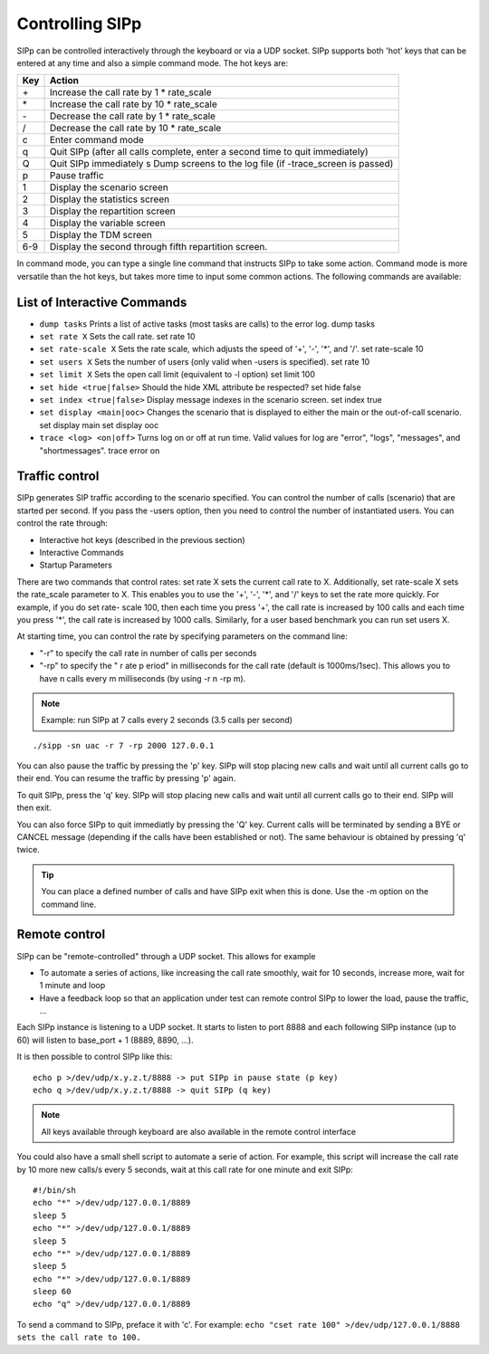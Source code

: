 Controlling SIPp
================

SIPp can be controlled interactively through the keyboard or via a UDP
socket. SIPp supports both 'hot' keys that can be entered at any time
and also a simple command mode. The hot keys are:


=====  ======
 Key   Action
=====  ======
\+     Increase the call rate by 1 * rate_scale 
\*     Increase the call rate by 10 * rate_scale 
\-     Decrease the call rate by 1 * rate_scale 
/      Decrease the call rate by 10 * rate_scale 
c      Enter command mode 
q      Quit SIPp (after all calls complete, enter a second time to quit immediately) 
Q      Quit SIPp immediately s Dump screens to the log file (if -trace_screen is passed) 
p      Pause traffic 
1      Display the scenario screen 
2      Display the statistics screen 
3      Display the repartition screen 
4      Display the variable screen 
5      Display the TDM screen 
6-9    Display the second through fifth repartition screen.
=====  ======

In command mode, you can type a single line command that instructs
SIPp to take some action. Command mode is more versatile than the hot
keys, but takes more time to input some common actions. The following
commands are available:



List of Interactive Commands
````````````````````````````

- ``dump tasks`` Prints a list of active tasks (most tasks are calls) to the error log. dump tasks 
- ``set rate X`` Sets the call rate. set rate 10 
- ``set rate-scale X`` Sets the rate scale, which adjusts the speed of '+', '-', '*', and '/'. set rate-scale 10 
- ``set users X`` Sets the number of users (only valid when -users is specified). set rate 10 
- ``set limit X`` Sets the open call limit (equivalent to -l option) set limit 100 
- ``set hide <true|false>`` Should the hide XML attribute be respected? set hide false 
- ``set index <true|false>`` Display message indexes in the scenario screen. set index true 
- ``set display <main|ooc>`` Changes the scenario that is displayed to either the main or the out-of-call scenario. set display main set display ooc 
- ``trace <log> <on|off>`` Turns log on or off at run time. Valid values for log are "error", "logs", "messages", and "shortmessages". trace error on


Traffic control
```````````````

SIPp generates SIP traffic according to the scenario specified. You
can control the number of calls (scenario) that are started per
second. If you pass the -users option, then you need to control the
number of instantiated users. You can control the rate through:


+ Interactive hot keys (described in the previous section)
+ Interactive Commands
+ Startup Parameters


There are two commands that control rates: set rate X sets the current
call rate to X. Additionally, set rate-scale X sets the rate_scale
parameter to X. This enables you to use the '+', '-', '*', and '/'
keys to set the rate more quickly. For example, if you do set rate-
scale 100, then each time you press '+', the call rate is increased by
100 calls and each time you press '*', the call rate is increased by
1000 calls. Similarly, for a user based benchmark you can run set
users X.

At starting time, you can control the rate by specifying parameters on
the command line:

+ "-r" to specify the call rate in number of calls per seconds
+ "-rp" to specify the " r ate p eriod" in milliseconds for the call
  rate (default is 1000ms/1sec). This allows you to have n calls every m
  milliseconds (by using -r n -rp m). 

.. note:: Example: run SIPp at 7 calls every 2 seconds (3.5 calls per second)

::

    ./sipp -sn uac -r 7 -rp 2000 127.0.0.1





You can also pause the traffic by pressing the 'p' key. SIPp will stop
placing new calls and wait until all current calls go to their end.
You can resume the traffic by pressing 'p' again.

To quit SIPp, press the 'q' key. SIPp will stop placing new calls and
wait until all current calls go to their end. SIPp will then exit.

You can also force SIPp to quit immediatly by pressing the 'Q' key.
Current calls will be terminated by sending a BYE or CANCEL message
(depending if the calls have been established or not). The same
behaviour is obtained by pressing 'q' twice.

.. tip::
  You can place a defined number of calls and have SIPp exit when
  this is done. Use the -m option on the command line.


Remote control
``````````````

SIPp can be "remote-controlled" through a UDP socket. This allows for
example


+ To automate a series of actions, like increasing the call rate
  smoothly, wait for 10 seconds, increase more, wait for 1 minute and
  loop
+ Have a feedback loop so that an application under test can remote
  control SIPp to lower the load, pause the traffic, ...


Each SIPp instance is listening to a UDP socket. It starts to listen
to port 8888 and each following SIPp instance (up to 60) will listen
to base_port + 1 (8889, 8890, ...).

It is then possible to control SIPp like this:

::

    echo p >/dev/udp/x.y.z.t/8888 -> put SIPp in pause state (p key)
    echo q >/dev/udp/x.y.z.t/8888 -> quit SIPp (q key)


.. note::
  All keys available through keyboard are also available in the remote
  control interface

You could also have a small shell script to automate a serie of
action. For example, this script will increase the call rate by 10
more new calls/s every 5 seconds, wait at this call rate for one
minute and exit SIPp:

::

    #!/bin/sh
    echo "*" >/dev/udp/127.0.0.1/8889
    sleep 5
    echo "*" >/dev/udp/127.0.0.1/8889
    sleep 5
    echo "*" >/dev/udp/127.0.0.1/8889
    sleep 5
    echo "*" >/dev/udp/127.0.0.1/8889
    sleep 60
    echo "q" >/dev/udp/127.0.0.1/8889


To send a command to SIPp, preface it with 'c'. For example: ``echo
"cset rate 100" >/dev/udp/127.0.0.1/8888 sets the call rate to 100.``